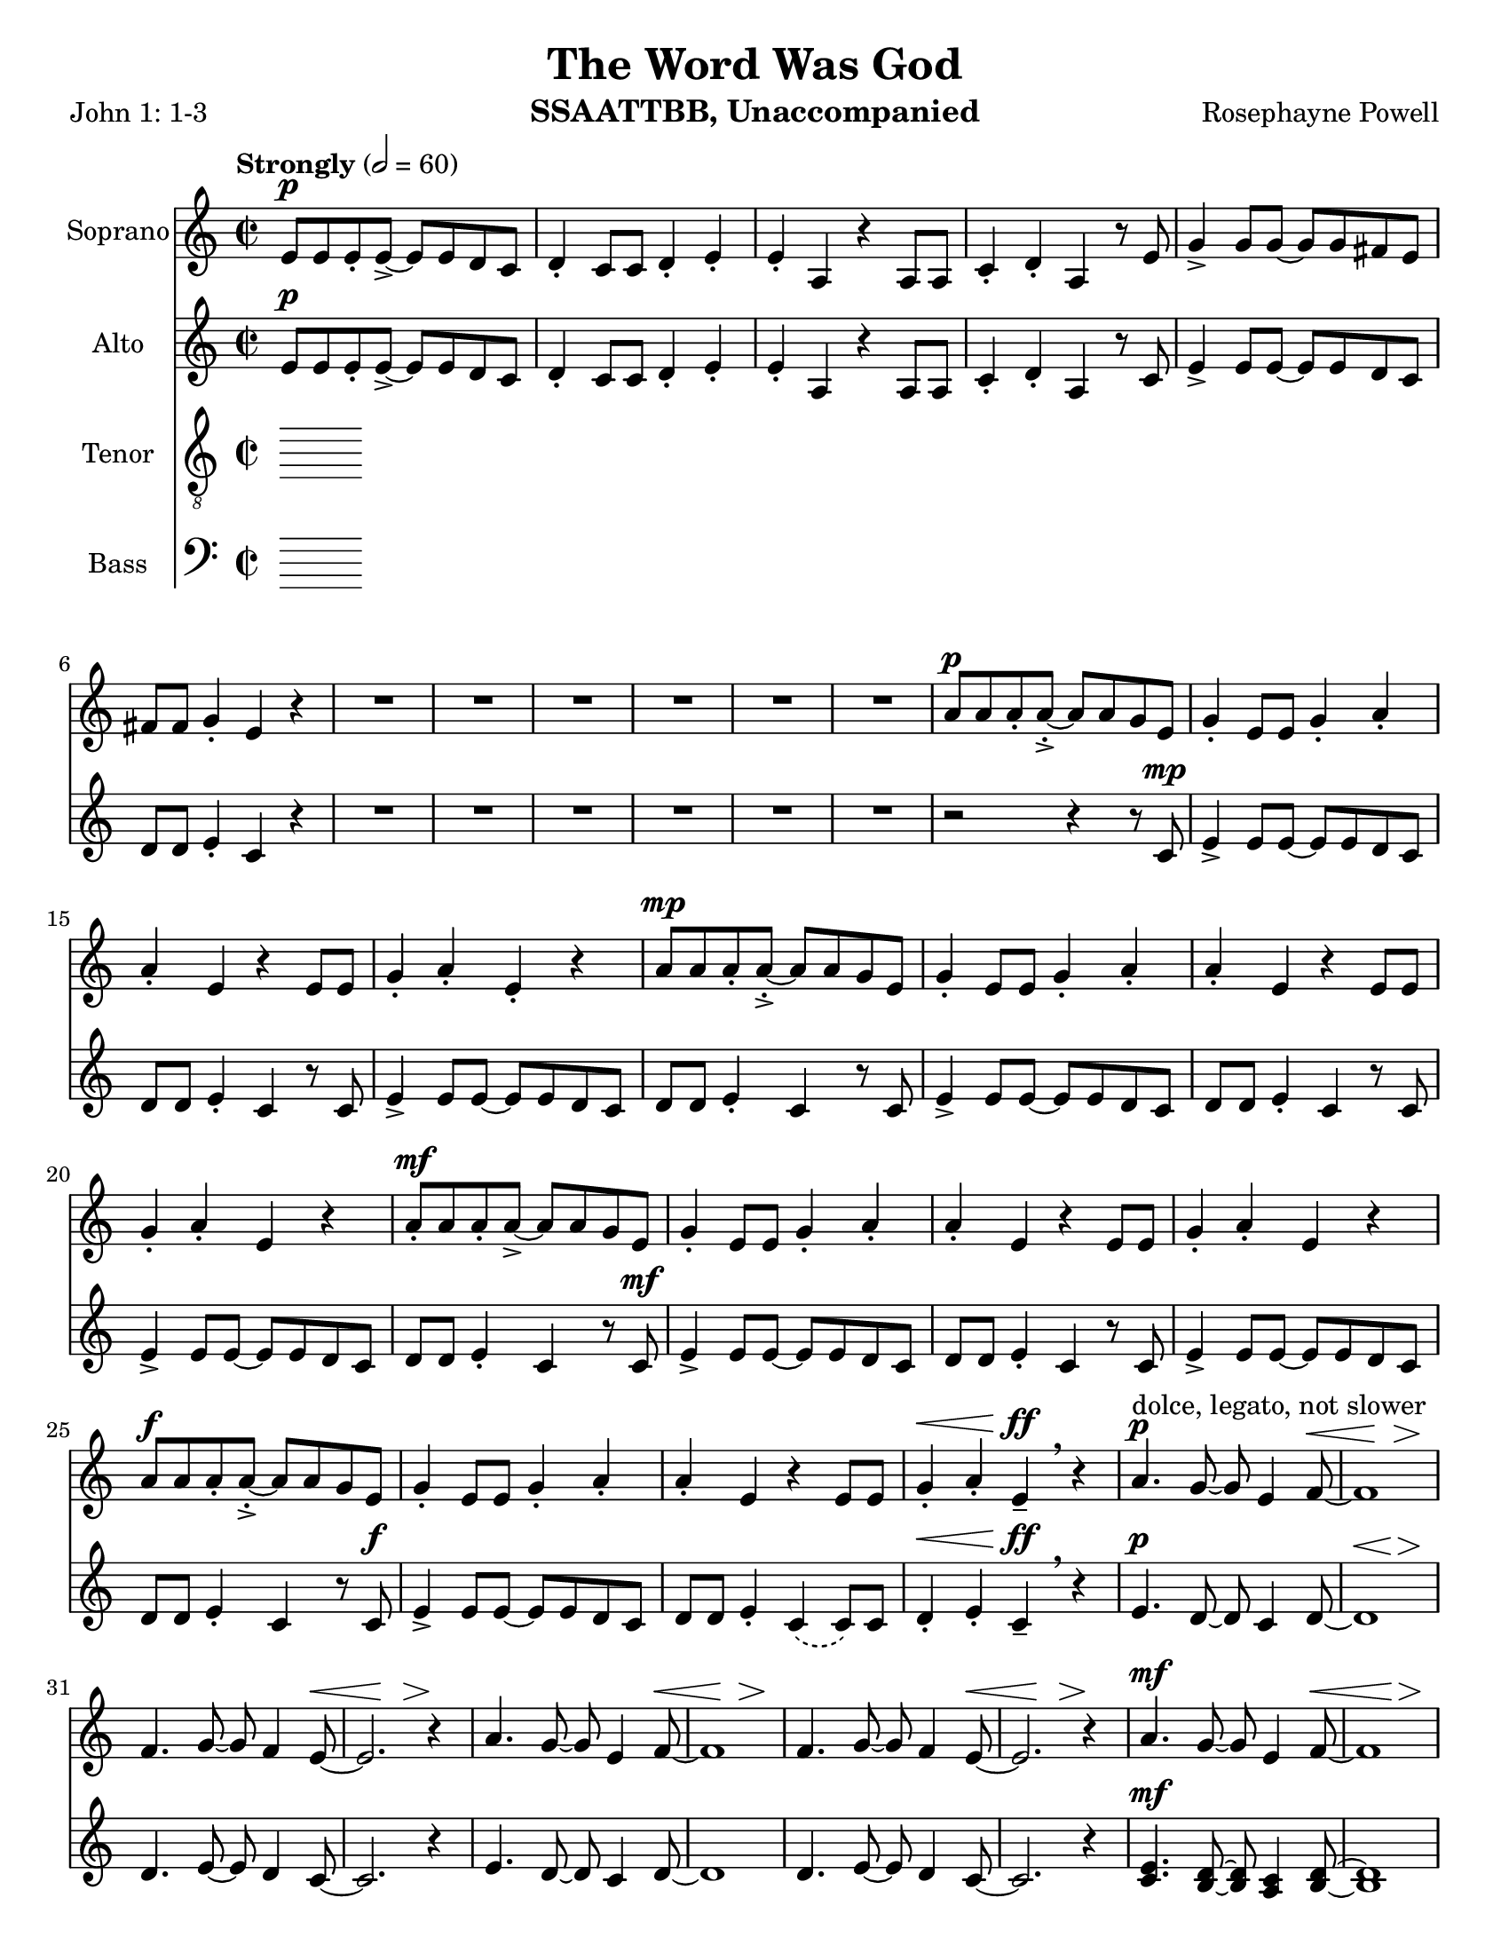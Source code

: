 \version "2.19.16"
\language "english"

\header {
  title = "The Word Was God"
  instrument = "SSAATTBB, Unaccompanied"
  composer = "Rosephayne Powell"
  poet = "John 1: 1-3"
}

\paper {
  #(set-paper-size "letter")
}

global = {
  \key c \major
  \time 2/2
  \tempo "Strongly" 2=60
}

sopranoVoice = \relative c'' {
  \global
  \dynamicUp
 e,8\p e e-. e->~ e e d c d4-. c8 c d4-. e-.
  e4-. a, r4 a8 a c4-. d-. a r8 e' g4-> g8 g~ g g fs e
  fs8 fs g4-. e r4 R1*5 |
  %12
  R1 a8\p a a-. a~-.-> a a g e g4-. e8 e g4-. a-.
  %15
  a4-. e r4 e8 e g4-. a-. e-. r4 a8\mp a a-. a~-.-> a a g e |
  g4-. e8 8 g4-. a-. a-. e r4 e8 e
  %20
  g4-. a-. e r a8-.\mf a a-. a->~ a a g e
  %22
  g4-. e8 e g4-. a-. a-. e r e8 e
  %24
  g4-. a-. e r a8\f a a-. a~-.-> a a g e |
  g4-. e8 e g4-. a-. a-. e r4 e8 e |
  %28
  g4-.\< a-. e\ff-- \breathe r4 a4.\p^"dolce, legato, not slower" g8~ g e4 f8~ \< |
  << f1 { s4 s4\! s4\> s4\!} >> f4. g8~ g f4 e8~\< << e2. { s4 s4\! s4\>  } >> r4\! |
  %33
  a4. g8~ g e4 f8~\< <<f1 { s4 s4\! s4\> s4\! }>> f4. g8~ g f4 e8~\< |
  << e2. { s4 s4\! s4\> } >> r4\! a4.\mf g8~ g e4 f8~\< <<f1 { s2 s4\> s4\! } >>
  %39
  f4. g8~ g  f4 e8~\< |
  << e2. { s4 s4\! s4\> } >> r4\! a4.\mf g8~ g e4 f8~\< <<f1 { s2 s4\> s4\! } >> |
  f4. g8~ g f4 e8~ << e1 { s4 s4\> s4 s4\mp } >> \breathe
  %45
  R1*20
  %65
  a8\p a a-. a~-.-> a a g e g4-. e8 e g4-. a-.
  %67
  a4-. e r4 e8 e g4-. a-. e-.r4
  %69
  << { c'8 c c-. c->~ c c b a b4-. a8 a b4-. c-.
       c4-. a r a8 a b4-. c-. a r4
       r4 a8-> a b4-. c-. c-. a r2 r4 a8 a b4-> r4
       r4 a8^"legato" a b4\< c r2 e2\sfp\<~ e1\ff}
     {a,8 a a-. a->~a a g e g4-. e8 e g4-. a-.
      a4-. e s4 e8 e g4-. a-. e-. s4
      s1*2 s4 e8-> e g4-> s4
      s1 s2 b2\sfp~ b1\ff }
  >>
}

verseSopranoVoice = \lyricmode {
  % Lyrics follow here.

}

altoVoice = \relative c' {
  \global
  \dynamicUp
  % Music follows here.
  e8\p e e-. e->~ e e d c d4-. c8 c d4-. e-.
 e4-. a, r4 a8 a c4-. d-. a r8 c e4-> e8 e~ e e d c |
 d8 d e4-. c r4 R1*6
 %13
 r2 r4 r8 c\mp e4-> e8 e~ e e d c |
 %15
 d8 d e4-. c r8 c e4-> e8 e~ e e d c d d e4-. c r8 c |
 %18
 e4-> e8 e~ e e d c d d e4-. c r8 c |
 %20
 e4-> e8 e~ e e d c d d e4-. c r8 c\mf |
 %22
 e4-> e8 e~ e e d c d d e4-. c r8 c |
 %24
 e4-> e8 e~ e e d c d d e4-. c r8 c\f |
 e4-> e8 e~ e e d c d d e4-. \phrasingSlurDashed c\( c8\) c |
 %28
 d4-.\< e-. c--\ff \breathe r4 e4.\p d8~ d c4 d8~
 << d1 { s4\< s4 s4\> s4\! } >> d4. e8~ e d4 c8~ c2. r4 |
 %33
 e4. d8~ d c4 d8~ d1 d4. e8~ e d4 c8~
 c2. r4 |
 %37
 << {
   e4.\mf d8~ d c4 d8~ d1 d4. e8~ e d4 c8~ c2. r4
   e4. d8~ d c4 d8~ d1 d4. e8~ e d4 c8~  (c2 b )
    }
    {c4. b8~ b a4 b8~ b1 b4. c8~ c b4 a8~ a2. r4
     c4. b8~ b a4 b8~ b1 b4. c8~ c b4 s8 s2 s2
    }
 >>
 R1*11
 %56
e8\mf e e-. e->~ e e d c d4-. c8 c d4-. e-. e-. c r4 c8 c |
d4-. e-. c r |
%60

<<
  %alto I
  { g'8 g g-. g~ g g fs e fs4 e8 e fs4-. g-. g-.  e r4 e8 e |
    fs4-. g-. e r4 g8 g g-. g->~ g g fs e |
    fs4-. e8 e fs4-. g-. g-. e r4 e8 e |
    %67
    fs4-. g-. e r4 g8^"mf" g g-. g~-> g g fs e |
    fs4-. e8 e fs4-. g-. g-. e r4 e8 e |
    %71
    fs4-. g-. e r4 g8\f g g-. g~-> g g fs e |
    fs4-.\( e8->\) e fs4-. g-. g-.  e r4 e8-> e fs4-> r4 r2 |
    r4 e8 e g4\< a\! r2 g2~\sfp\< g1\ff
    \bar "||"
  }
  % alto II
  { s1*19
  }
  >>
}

verseAltoVoice = \lyricmode {
  % Lyrics follow here.

}




tenorVoice = \relative c' {
  \global
  \dynamicUp
  % Music follows here.

}

verseTenorVoice = \lyricmode {
  % Lyrics follow here.

}

bassVoice = \relative c {
  \global
  \dynamicUp
  % Music follows here.

}

verseBassVoice = \lyricmode {
  % Lyrics follow here.

}

sopranoVoicePart = \new Staff \with {
  instrumentName = "Soprano"
  midiInstrument = "choir aahs"
} { \sopranoVoice }
\addlyrics { \verseSopranoVoice }

altoVoicePart = \new Staff \with {
  instrumentName = "Alto"
  midiInstrument = "choir aahs"
} { \altoVoice }
\addlyrics { \verseAltoVoice }

tenorVoicePart = \new Staff \with {
  instrumentName = "Tenor"
  midiInstrument = "choir aahs"
} { \clef "treble_8" \tenorVoice }
\addlyrics { \verseTenorVoice }

bassVoicePart = \new Staff \with {
  instrumentName = "Bass"
  midiInstrument = "choir aahs"
} { \clef bass \bassVoice }
\addlyrics { \verseBassVoice }

\score {
  <<
    \sopranoVoicePart
    \altoVoicePart
    \tenorVoicePart
    \bassVoicePart
  >>
  \layout { }
  \midi { }
}